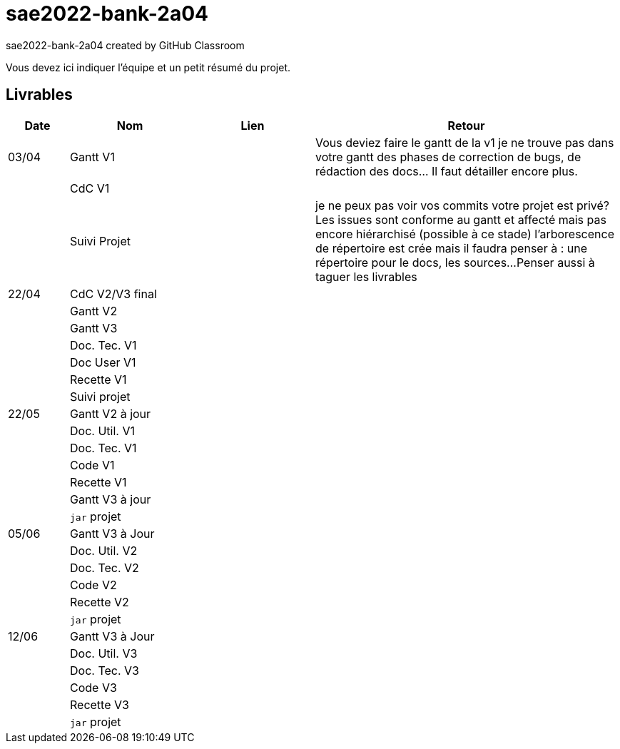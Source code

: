 # sae2022-bank-2a04
sae2022-bank-2a04 created by GitHub Classroom

Vous devez ici indiquer l'équipe et un petit résumé du projet.

== Livrables

[cols="1,2,2,5",options=header]
|===
| Date    | Nom         |  Lien                             | Retour
| 03/04   | Gantt V1    |                                                              | Vous deviez faire le gantt de la v1 je ne trouve pas dans votre gantt des phases de correction de bugs, de rédaction des docs... Il faut détailler encore plus.
|         | CdC V1      |                                   |   
|         | Suivi Projet |                                   |   je ne peux pas voir vos commits votre projet est privé?
Les issues sont conforme au gantt et affecté mais pas encore hiérarchisé (possible à ce stade)
l'arborescence de répertoire est crée mais il faudra penser à : une répertoire pour le docs, les sources...
Penser aussi à taguer les livrables
| 22/04  | CdC V2/V3 final|                                     |  
|         | Gantt V2    |                               |     
|         | Gantt V3 |         |     
|         | Doc. Tec. V1 |        |    
|         | Doc User V1    |        |
|         | Recette V1  |                      | 
|         | Suivi projet|   | 
| 22/05   | Gantt V2  à jour    |       | 
|         | Doc. Util. V1 |         |         
|         | Doc. Tec. V1 |                |     
|         | Code V1     |                     | 
|         | Recette V1 |                      | 
|         | Gantt V3 à jour   |                      | 
|         | `jar` projet |    | 
| 05/06   | Gantt V3 à Jour  |    |  
|         | Doc. Util. V2 |         |           
|         | Doc. Tec. V2 |    |     
|         | Code V2     |                       |
|         | Recette V2  |   |
|         | `jar` projet |     |
|12/06   | Gantt V3 à Jour  |    |  
|         | Doc. Util. V3 |         |           
|         | Doc. Tec. V3 |    |     
|         | Code V3     |                       |
|         | Recette V3  |   |
|         | `jar` projet |     |
|===
